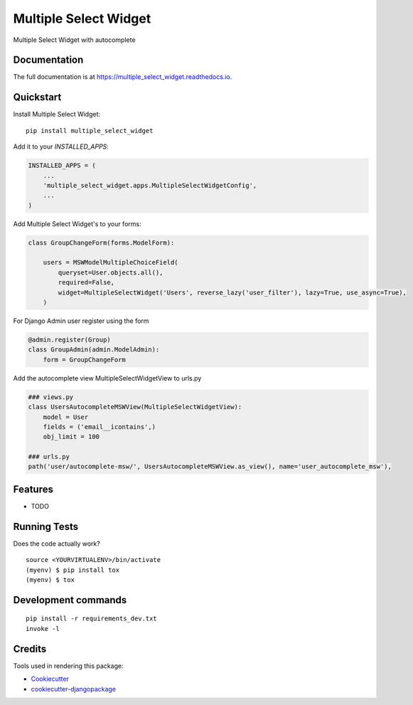 =============================
Multiple Select Widget
=============================

.. image:: https://badge.fury.io/py/multiple_select_widget.svg
    :target: https://badge.fury.io/py/multiple_select_widget

.. image:: https://travis-ci.org/JPolonia/multiple_select_widget.svg?branch=master
    :target: https://travis-ci.org/JPolonia/multiple_select_widget

.. image:: https://codecov.io/gh/JPolonia/multiple_select_widget/branch/master/graph/badge.svg
    :target: https://codecov.io/gh/JPolonia/multiple_select_widget

Multiple Select Widget with autocomplete

Documentation
-------------

The full documentation is at https://multiple_select_widget.readthedocs.io.

Quickstart
----------

Install Multiple Select Widget::

    pip install multiple_select_widget

Add it to your `INSTALLED_APPS`:

.. code-block:: python

    INSTALLED_APPS = (
        ...
        'multiple_select_widget.apps.MultipleSelectWidgetConfig',
        ...
    )

Add Multiple Select Widget's to your forms:

.. code-block:: python

    class GroupChangeForm(forms.ModelForm):

        users = MSWModelMultipleChoiceField(
            queryset=User.objects.all(),
            required=False,
            widget=MultipleSelectWidget('Users', reverse_lazy('user_filter'), lazy=True, use_async=True),
        )

For Django Admin user register using the form

.. code-block:: python

    @admin.register(Group)
    class GroupAdmin(admin.ModelAdmin):
        form = GroupChangeForm

Add the autocomplete view MultipleSelectWidgetView to urls.py

.. code-block:: python

    ### views.py
    class UsersAutocompleteMSWView(MultipleSelectWidgetView):
        model = User
        fields = ('email__icontains',)
        obj_limit = 100

    ### urls.py
    path('user/autocomplete-msw/', UsersAutocompleteMSWView.as_view(), name='user_autocomplete_msw'),


Features
--------

* TODO

Running Tests
-------------

Does the code actually work?

::

    source <YOURVIRTUALENV>/bin/activate
    (myenv) $ pip install tox
    (myenv) $ tox


Development commands
---------------------

::

    pip install -r requirements_dev.txt
    invoke -l


Credits
-------

Tools used in rendering this package:

*  Cookiecutter_
*  `cookiecutter-djangopackage`_

.. _Cookiecutter: https://github.com/audreyr/cookiecutter
.. _`cookiecutter-djangopackage`: https://github.com/pydanny/cookiecutter-djangopackage
